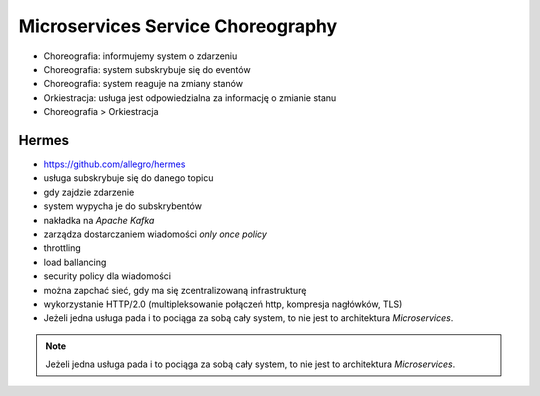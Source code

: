Microservices Service Choreography
==================================
* Choreografia: informujemy system o zdarzeniu
* Choreografia: system subskrybuje się do eventów
* Choreografia: system reaguje na zmiany stanów
* Orkiestracja: usługa jest odpowiedzialna za informację o zmianie stanu
* Choreografia > Orkiestracja


Hermes
------
* https://github.com/allegro/hermes
* usługa subskrybuje się do danego topicu
* gdy zajdzie zdarzenie
* system wypycha je do subskrybentów
* nakładka na `Apache Kafka`
* zarządza dostarczaniem wiadomości `only once policy`
* throttling
* load ballancing
* security policy dla wiadomości
* można zapchać sieć, gdy ma się zcentralizowaną infrastrukturę
* wykorzystanie HTTP/2.0 (multipleksowanie połączeń http, kompresja nagłówków, TLS)
* Jeżeli jedna usługa pada i to pociąga za sobą cały system, to nie jest to architektura `Microservices`.

.. figure:: img/microservices-hermes.png

.. note:: Jeżeli jedna usługa pada i to pociąga za sobą cały system, to nie jest to architektura `Microservices`.
